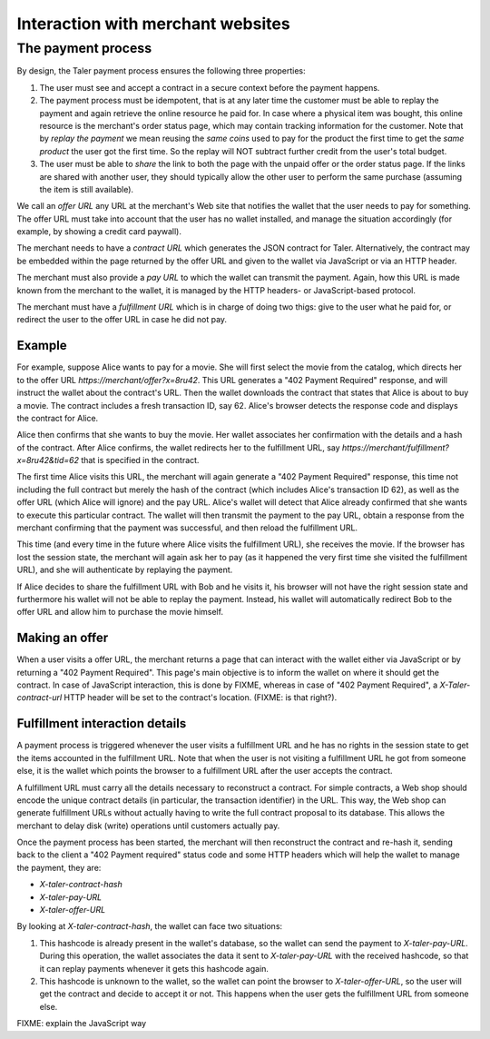 ..
  This file is part of GNU TALER.

..
  Note that this page is more a protocol-explaination than a guide that teaches
  merchants how to work with Taler wallets

  Copyright (C) 2014, 2015, 2016 INRIA

  TALER is free software; you can redistribute it and/or modify it under the
  terms of the GNU General Public License as published by the Free Software
  Foundation; either version 2.1, or (at your option) any later version.

  TALER is distributed in the hope that it will be useful, but WITHOUT ANY
  WARRANTY; without even the implied warranty of MERCHANTABILITY or FITNESS FOR
  A PARTICULAR PURPOSE.  See the GNU Lesser General Public License for more details.

  You should have received a copy of the GNU Lesser General Public License along with
  TALER; see the file COPYING.  If not, see <http://www.gnu.org/licenses/>

  @author Marcello Stanisci
  @author Christian Grothoff

==================================
Interaction with merchant websites
==================================

.. _payprot:

+++++++++++++++++++
The payment process
+++++++++++++++++++

By design, the Taler payment process ensures the following three properties:

1. The user must see and accept a contract in a secure context before the payment happens.
2. The payment process must be idempotent, that is at any later time the customer must
   be able to replay the payment and again retrieve the online resource he paid for.
   In case where a physical item was bought, this online resource is the merchant's
   order status page, which may contain tracking information for the customer.
   Note that by `replay the payment` we mean reusing the `same coins` used to pay for
   the product the first time to get the `same product` the user got the first time.
   So the replay will NOT subtract further credit from the user's total budget.

3. The user must be able to *share* the link to both the page with the unpaid offer or
   the order status page. If the links are shared with another user, they should
   typically allow the other user to perform the same purchase (assuming the item
   is still available).

We call an *offer URL* any URL at the merchant's Web site that notifies the
wallet that the user needs to pay for something. The offer URL must take into
account that the user has no wallet installed, and manage the situation accordingly
(for example, by showing a credit card paywall).

The merchant needs to have a *contract URL* which generates the JSON
contract for Taler.  Alternatively, the contract may be embedded
within the page returned by the offer URL and given to the wallet
via JavaScript or via an HTTP header.

The merchant must also provide a *pay URL* to which the wallet can
transmit the payment. Again, how this URL is made known from the merchant
to the wallet, it is managed by the HTTP headers- or JavaScript-based protocol.

The merchant must have a *fulfillment URL* which is in charge of doing
two thigs: give to the user what he paid for, or redirect the user
to the offer URL in case he did not pay.

-------
Example
-------

For example, suppose Alice wants to pay for a movie.  She will first
select the movie from the catalog, which directs her to the offer URL
*https://merchant/offer?x=8ru42*.  This URL generates a "402 Payment
Required" response, and will instruct the wallet about the contract's
URL. Then the wallet downloads the contract that states that Alice is
about to buy a movie.  The contract includes a fresh transaction ID, say 62.
Alice's browser detects the response code and displays the contract
for Alice.

Alice then confirms that she wants to buy the movie. Her wallet
associates her confirmation with the details and a hash of the contract.
After Alice confirms, the wallet redirects her to the fulfillment URL, say
*https://merchant/fulfillment?x=8ru42&tid=62* that is specified in the
contract.

The first time Alice visits this URL, the merchant will again
generate a "402 Payment Required" response, this time not including
the full contract but merely the hash of the contract (which includes
Alice's transaction ID 62), as well as the offer URL (which Alice
will ignore) and the pay URL.  Alice's wallet will detect that
Alice already confirmed that she wants to execute this particular
contract.  The wallet will then transmit the payment to the pay URL,
obtain a response from the merchant confirming that the payment was
successful, and then reload the fulfillment URL.

This time (and every time in the future where Alice visits the
fulfillment URL), she receives the movie.  If the browser has lost the
session state, the merchant will again ask her to pay (as it happened the
very first time she visited the fulfillment URL), and she will authenticate
by replaying the payment.

If Alice decides to share the fulfillment URL with Bob and he visits
it, his browser will not have the right session state and furthermore
his wallet will not be able to replay the payment. Instead, his wallet
will automatically redirect Bob to the offer URL and allow him to
purchase the movie himself.

---------------
Making an offer
---------------

When a user visits a offer URL, the merchant returns a page that can interact
with the wallet either via JavaScript or by returning a "402 Payment Required".
This page's main objective is to inform the wallet on where it should get the
contract. In case of JavaScript interaction, this is done by FIXME, whereas
in case of "402 Payment Required", a `X-Taler-contract-url` HTTP header will
be set to the contract's location. (FIXME: is that right?).

-------------------------------
Fulfillment interaction details
-------------------------------

A payment process is triggered whenever the user visits a fulfillment
URL and he has no rights in the session state to get the items
accounted in the fulfillment URL. Note that when the user is not
visiting a fulfillment URL he got from someone else, it is the wallet
which points the browser to a fulfillment URL after the user accepts
the contract.

A fulfillment URL must carry all the details necessary to reconstruct
a contract.  For simple contracts, a Web shop should encode the unique
contract details (in particular, the transaction identifier) in the
URL.  This way, the Web shop can generate fulfillment URLs without
actually having to write the full contract proposal to its database.
This allows the merchant to delay disk (write) operations until
customers actually pay.

Once the payment process has been started, the merchant will then
reconstruct the contract and re-hash it, sending back to the client
a "402 Payment required" status code and some HTTP headers which will
help the wallet to manage the payment, they are:

* `X-taler-contract-hash`
* `X-taler-pay-URL`
* `X-taler-offer-URL`

By looking at `X-taler-contract-hash`, the wallet can face two situations:

1. This hashcode is already present in the wallet's database, so the wallet can send the payment to `X-taler-pay-URL`.  During this operation, the wallet associates the data it sent to `X-taler-pay-URL` with the received hashcode, so that it can replay payments whenever it gets this hashcode again.
2. This hashcode is unknown to the wallet, so the wallet can point the browser to `X-taler-offer-URL`, so the user will get the contract and decide to accept it or not.  This happens when the user gets the fulfillment URL from someone else.

FIXME: explain the JavaScript way
